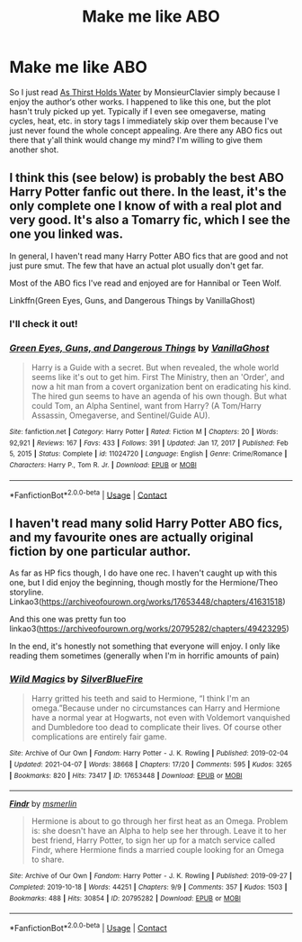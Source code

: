 #+TITLE: Make me like ABO

* Make me like ABO
:PROPERTIES:
:Author: RoyalCatniss
:Score: 0
:DateUnix: 1619918521.0
:DateShort: 2021-May-02
:FlairText: Request
:END:
So I just read [[https://archiveofourown.org/works/28454394][As Thirst Holds Water]] by MonsieurClavier simply because I enjoy the author‘s other works. I happened to like this one, but the plot hasn't truly picked up yet. Typically if I even see omegaverse, mating cycles, heat, etc. in story tags I immediately skip over them because I've just never found the whole concept appealing. Are there any ABO fics out there that y'all think would change my mind? I'm willing to give them another shot.


** I think this (see below) is probably the best ABO Harry Potter fanfic out there. In the least, it's the only complete one I know of with a real plot and very good. It's also a Tomarry fic, which I see the one you linked was.

In general, I haven't read many Harry Potter ABO fics that are good and not just pure smut. The few that have an actual plot usually don't get far.

Most of the ABO fics I've read and enjoyed are for Hannibal or Teen Wolf.

Linkffn(Green Eyes, Guns, and Dangerous Things by VanillaGhost)
:PROPERTIES:
:Author: Japanese_Lasagna
:Score: 3
:DateUnix: 1619919019.0
:DateShort: 2021-May-02
:END:

*** I'll check it out!
:PROPERTIES:
:Author: RoyalCatniss
:Score: 2
:DateUnix: 1619925915.0
:DateShort: 2021-May-02
:END:


*** [[https://www.fanfiction.net/s/11024720/1/][*/Green Eyes, Guns, and Dangerous Things/*]] by [[https://www.fanfiction.net/u/4347385/VanillaGhost][/VanillaGhost/]]

#+begin_quote
  Harry is a Guide with a secret. But when revealed, the whole world seems like it's out to get him. First The Ministry, then an 'Order', and now a hit man from a covert organization bent on eradicating his kind. The hired gun seems to have an agenda of his own though. But what could Tom, an Alpha Sentinel, want from Harry? (A Tom/Harry Assassin, Omegaverse, and Sentinel/Guide AU).
#+end_quote

^{/Site/:} ^{fanfiction.net} ^{*|*} ^{/Category/:} ^{Harry} ^{Potter} ^{*|*} ^{/Rated/:} ^{Fiction} ^{M} ^{*|*} ^{/Chapters/:} ^{20} ^{*|*} ^{/Words/:} ^{92,921} ^{*|*} ^{/Reviews/:} ^{167} ^{*|*} ^{/Favs/:} ^{433} ^{*|*} ^{/Follows/:} ^{391} ^{*|*} ^{/Updated/:} ^{Jan} ^{17,} ^{2017} ^{*|*} ^{/Published/:} ^{Feb} ^{5,} ^{2015} ^{*|*} ^{/Status/:} ^{Complete} ^{*|*} ^{/id/:} ^{11024720} ^{*|*} ^{/Language/:} ^{English} ^{*|*} ^{/Genre/:} ^{Crime/Romance} ^{*|*} ^{/Characters/:} ^{Harry} ^{P.,} ^{Tom} ^{R.} ^{Jr.} ^{*|*} ^{/Download/:} ^{[[http://www.ff2ebook.com/old/ffn-bot/index.php?id=11024720&source=ff&filetype=epub][EPUB]]} ^{or} ^{[[http://www.ff2ebook.com/old/ffn-bot/index.php?id=11024720&source=ff&filetype=mobi][MOBI]]}

--------------

*FanfictionBot*^{2.0.0-beta} | [[https://github.com/FanfictionBot/reddit-ffn-bot/wiki/Usage][Usage]] | [[https://www.reddit.com/message/compose?to=tusing][Contact]]
:PROPERTIES:
:Author: FanfictionBot
:Score: 1
:DateUnix: 1619919044.0
:DateShort: 2021-May-02
:END:


** I haven't read many solid Harry Potter ABO fics, and my favourite ones are actually original fiction by one particular author.

As far as HP fics though, I do have one rec. I haven't caught up with this one, but I did enjoy the beginning, though mostly for the Hermione/Theo storyline. Linkao3([[https://archiveofourown.org/works/17653448/chapters/41631518]])

And this one was pretty fun too linkao3([[https://archiveofourown.org/works/20795282/chapters/49423295]])

In the end, it's honestly not something that everyone will enjoy. I only like reading them sometimes (generally when I'm in horrific amounts of pain)
:PROPERTIES:
:Author: karigan_g
:Score: 2
:DateUnix: 1619930354.0
:DateShort: 2021-May-02
:END:

*** [[https://archiveofourown.org/works/17653448][*/Wild Magics/*]] by [[https://www.archiveofourown.org/users/SilverBlueFire/pseuds/SilverBlueFire][/SilverBlueFire/]]

#+begin_quote
  Harry gritted his teeth and said to Hermione, “I think I'm an omega.”Because under no circumstances can Harry and Hermione have a normal year at Hogwarts, not even with Voldemort vanquished and Dumbledore too dead to complicate their lives. Of course other complications are entirely fair game.
#+end_quote

^{/Site/:} ^{Archive} ^{of} ^{Our} ^{Own} ^{*|*} ^{/Fandom/:} ^{Harry} ^{Potter} ^{-} ^{J.} ^{K.} ^{Rowling} ^{*|*} ^{/Published/:} ^{2019-02-04} ^{*|*} ^{/Updated/:} ^{2021-04-07} ^{*|*} ^{/Words/:} ^{38668} ^{*|*} ^{/Chapters/:} ^{17/20} ^{*|*} ^{/Comments/:} ^{595} ^{*|*} ^{/Kudos/:} ^{3265} ^{*|*} ^{/Bookmarks/:} ^{820} ^{*|*} ^{/Hits/:} ^{73417} ^{*|*} ^{/ID/:} ^{17653448} ^{*|*} ^{/Download/:} ^{[[https://archiveofourown.org/downloads/17653448/Wild%20Magics.epub?updated_at=1617826233][EPUB]]} ^{or} ^{[[https://archiveofourown.org/downloads/17653448/Wild%20Magics.mobi?updated_at=1617826233][MOBI]]}

--------------

[[https://archiveofourown.org/works/20795282][*/Findr/*]] by [[https://www.archiveofourown.org/users/msmerlin/pseuds/msmerlin][/msmerlin/]]

#+begin_quote
  Hermione is about to go through her first heat as an Omega. Problem is: she doesn't have an Alpha to help see her through. Leave it to her best friend, Harry Potter, to sign her up for a match service called Findr, where Hermione finds a married couple looking for an Omega to share.
#+end_quote

^{/Site/:} ^{Archive} ^{of} ^{Our} ^{Own} ^{*|*} ^{/Fandom/:} ^{Harry} ^{Potter} ^{-} ^{J.} ^{K.} ^{Rowling} ^{*|*} ^{/Published/:} ^{2019-09-27} ^{*|*} ^{/Completed/:} ^{2019-10-18} ^{*|*} ^{/Words/:} ^{44251} ^{*|*} ^{/Chapters/:} ^{9/9} ^{*|*} ^{/Comments/:} ^{357} ^{*|*} ^{/Kudos/:} ^{1503} ^{*|*} ^{/Bookmarks/:} ^{488} ^{*|*} ^{/Hits/:} ^{30854} ^{*|*} ^{/ID/:} ^{20795282} ^{*|*} ^{/Download/:} ^{[[https://archiveofourown.org/downloads/20795282/Findr.epub?updated_at=1611681486][EPUB]]} ^{or} ^{[[https://archiveofourown.org/downloads/20795282/Findr.mobi?updated_at=1611681486][MOBI]]}

--------------

*FanfictionBot*^{2.0.0-beta} | [[https://github.com/FanfictionBot/reddit-ffn-bot/wiki/Usage][Usage]] | [[https://www.reddit.com/message/compose?to=tusing][Contact]]
:PROPERTIES:
:Author: FanfictionBot
:Score: 1
:DateUnix: 1619930373.0
:DateShort: 2021-May-02
:END:
